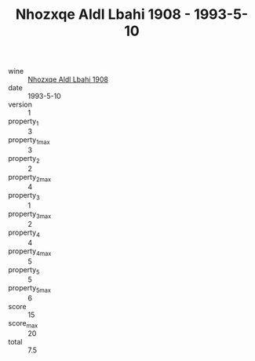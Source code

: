 :PROPERTIES:
:ID:                     42fb49e1-4aab-4f30-b7ee-e44e85540076
:END:
#+TITLE: Nhozxqe Aldl Lbahi 1908 - 1993-5-10

- wine :: [[id:99bb9068-3167-427b-9107-676a3c8af825][Nhozxqe Aldl Lbahi 1908]]
- date :: 1993-5-10
- version :: 1
- property_1 :: 3
- property_1_max :: 3
- property_2 :: 2
- property_2_max :: 4
- property_3 :: 1
- property_3_max :: 2
- property_4 :: 4
- property_4_max :: 5
- property_5 :: 5
- property_5_max :: 6
- score :: 15
- score_max :: 20
- total :: 7.5


